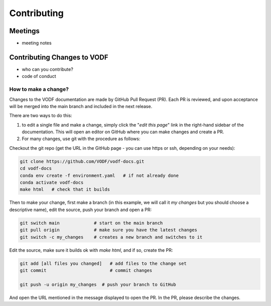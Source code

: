 .. Licensed under a 3-clause BSD style license - see LICENSE.rst
==============
 Contributing
==============


Meetings
========

- meeting notes

Contributing Changes to VODF
============================

- who can you contribute?
- code of conduct

How to make a change?
---------------------
Changes to the VODF documentation are made by GitHub Pull Request (PR).  Each PR is reviewed, 
and upon acceptance will be merged into the main branch and included in the next release.

There are two ways to do this: 

1. to edit a single file and make a change, simply click the "*edit this page*" link in the right-hand sidebar of the documentation.  This will open an editor on GitHub where you can make changes and create a PR. 
2. For many changes, use git with the procedure as follows:

Checkout the git repo (get the URL in the GitHub page - you can use https or ssh, depending on your needs):

.. code:: sh

  git clone https://github.com/VODF/vodf-docs.git
  cd vodf-docs
  conda env create -f environment.yaml   # if not already done
  conda activate vodf-docs
  make html   # check that it builds
 
Then to make your change, first make a branch (in this example, we will call it 
`my changes` but you should choose a descriptive name), edit the source, 
push your branch and open a PR:
 
.. code:: sh

  git switch main             # start on the main branch
  git pull origin             # make sure you have the latest changes
  git switch -c my_changes    # creates a new branch and switches to it
  
Edit the source, make sure it builds ok with `make html`, and if so, create the PR:

.. code:: sh
 
  git add [all files you changed]   # add files to the change set
  git commit                        # commit changes 
  
  git push -u origin my_changes  # push your branch to GitHub
  
And open the URL mentioned in the message displayed to open the PR. In the PR,
please describe the changes. 
  
  
  
   
